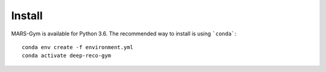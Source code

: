 Install
================================

MARS-Gym is available for Python 3.6. The recommended way to install is using ```conda```::

  conda env create -f environment.yml
  conda activate deep-reco-gym
